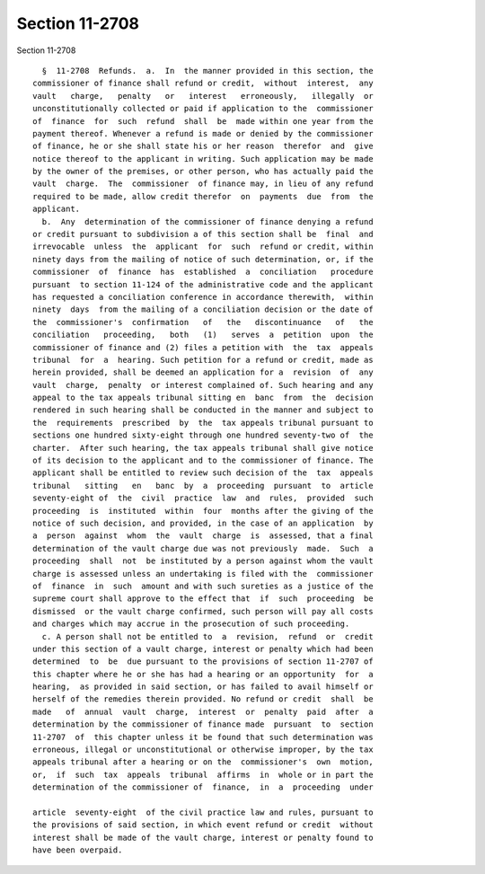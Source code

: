 Section 11-2708
===============

Section 11-2708 ::    
        
     
        §  11-2708  Refunds.  a.  In  the manner provided in this section, the
      commissioner of finance shall refund or credit,  without  interest,  any
      vault   charge,   penalty   or   interest   erroneously,   illegally  or
      unconstitutionally collected or paid if application to the  commissioner
      of  finance  for  such  refund  shall  be  made within one year from the
      payment thereof. Whenever a refund is made or denied by the commissioner
      of finance, he or she shall state his or her reason  therefor  and  give
      notice thereof to the applicant in writing. Such application may be made
      by the owner of the premises, or other person, who has actually paid the
      vault  charge.  The  commissioner  of finance may, in lieu of any refund
      required to be made, allow credit therefor  on  payments  due  from  the
      applicant.
        b.  Any  determination of the commissioner of finance denying a refund
      or credit pursuant to subdivision a of this section shall be  final  and
      irrevocable  unless  the  applicant  for  such  refund or credit, within
      ninety days from the mailing of notice of such determination, or, if the
      commissioner  of  finance  has  established  a  conciliation   procedure
      pursuant  to section 11-124 of the administrative code and the applicant
      has requested a conciliation conference in accordance therewith,  within
      ninety  days  from the mailing of a conciliation decision or the date of
      the  commissioner's  confirmation   of   the   discontinuance   of   the
      conciliation   proceeding,   both   (1)   serves  a  petition  upon  the
      commissioner of finance and (2) files a petition with  the  tax  appeals
      tribunal  for  a  hearing. Such petition for a refund or credit, made as
      herein provided, shall be deemed an application for a  revision  of  any
      vault  charge,  penalty  or interest complained of. Such hearing and any
      appeal to the tax appeals tribunal sitting en  banc  from  the  decision
      rendered in such hearing shall be conducted in the manner and subject to
      the  requirements  prescribed  by  the  tax appeals tribunal pursuant to
      sections one hundred sixty-eight through one hundred seventy-two of  the
      charter.  After such hearing, the tax appeals tribunal shall give notice
      of its decision to the applicant and to the commissioner of finance. The
      applicant shall be entitled to review such decision of the  tax  appeals
      tribunal   sitting   en   banc  by  a  proceeding  pursuant  to  article
      seventy-eight of  the  civil  practice  law  and  rules,  provided  such
      proceeding  is  instituted  within  four  months after the giving of the
      notice of such decision, and provided, in the case of an application  by
      a  person  against  whom  the  vault  charge  is  assessed, that a final
      determination of the vault charge due was not previously  made.  Such  a
      proceeding  shall  not  be instituted by a person against whom the vault
      charge is assessed unless an undertaking is filed with the  commissioner
      of  finance  in  such  amount and with such sureties as a justice of the
      supreme court shall approve to the effect that  if  such  proceeding  be
      dismissed  or the vault charge confirmed, such person will pay all costs
      and charges which may accrue in the prosecution of such proceeding.
        c. A person shall not be entitled to  a  revision,  refund  or  credit
      under this section of a vault charge, interest or penalty which had been
      determined  to  be  due pursuant to the provisions of section 11-2707 of
      this chapter where he or she has had a hearing or an opportunity  for  a
      hearing,  as provided in said section, or has failed to avail himself or
      herself of the remedies therein provided. No refund or credit  shall  be
      made   of  annual  vault  charge,  interest  or  penalty  paid  after  a
      determination by the commissioner of finance made  pursuant  to  section
      11-2707  of  this chapter unless it be found that such determination was
      erroneous, illegal or unconstitutional or otherwise improper, by the tax
      appeals tribunal after a hearing or on the  commissioner's  own  motion,
      or,  if  such  tax  appeals  tribunal  affirms  in  whole or in part the
      determination of the commissioner of  finance,  in  a  proceeding  under
    
      article  seventy-eight  of the civil practice law and rules, pursuant to
      the provisions of said section, in which event refund or credit  without
      interest shall be made of the vault charge, interest or penalty found to
      have been overpaid.
    
    
    
    
    
    
    